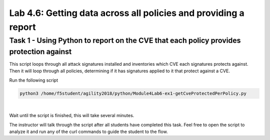 Lab 4.6: Getting data across all policies and providing a report 
------------------------------------------------------------------

Task 1 - Using Python to report on the CVE that each policy provides protection against
~~~~~~~~~~~~~~~~~~~~~~~~~~~~~~~~~~~~~~~~~~~~~~~~~~~~~~~~~~~~~~~~~~~~~~~~~~~~~~~~~~~~~~~~~

This script loops through all attack signatures installed and inventories which CVE each signatures protects against. Then it will loop through all policies, determining if it has signatures applied to it that protect against a CVE.

Run the following script

.. code-block:: bash
        
        python3 /home/f5student/agility2018/python/Module4Lab6-ex1-getCveProtectedPerPolicy.py

|

Wait until the script is finished, this will take several minutes.

The instructor will talk through the script after all students have completed this task. Feel free to open the script to analyze it and run any of the curl commands to guide the student to the flow.

